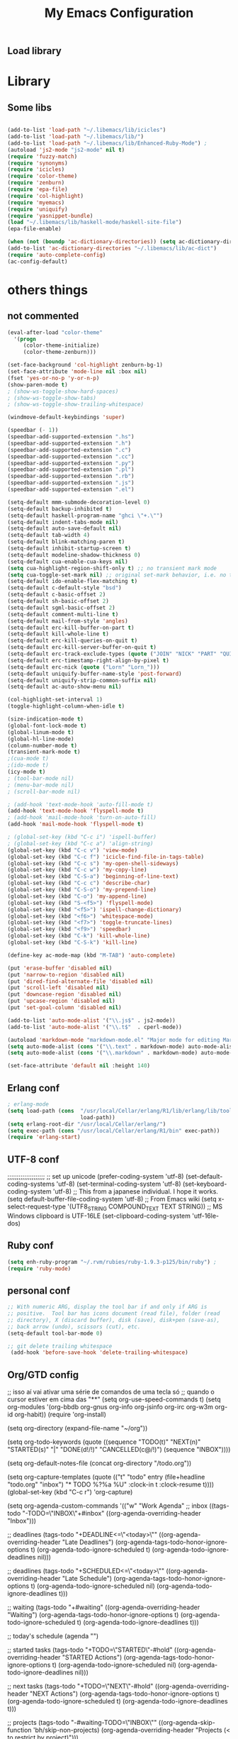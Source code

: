 ** Load library
#+TITLE: My Emacs Configuration
#+OPTIONS: toc:t
#+POSTID: 29
   #+DATE:
* Paths                                                            :noexport:
When emacs runs external utilities, it runs a bare shell without loading
init files like .bashrc, so you have to set the paths up manually.

I mostly use binaries installed in a perl build managed by [[http://search.cpan.org/dist/App-perlbrew/][perlbrew]] and the
binaries installed by [[http://www.macports.org/][macports]], the following settings have worked for me so
far:

#+begin_src emacs-lisp
  (setenv "PATH"
          (mapconcat 'identity
                     (mapcar 'expand-file-name
                             '("~/perl5/perlbrew/bin"
                               "~/perl5/perlbrew/perls/current/bin"
                               "~/perl5/bin"
                               "~/bin"
                               "/opt/local/bin"
                               "/usr/local/bin"
                               "/usr/bin"
                               "/bin")
                             )
                     ":"))
  (add-to-list 'exec-path "/usr/local/bin")
  (add-to-list 'exec-path (expand-file-name "~/perl5/perlbrew/bin"))
  (add-to-list 'exec-path (expand-file-name "~/perl5/perlbrew/perls/current/bin"))
  (add-to-list 'exec-path "/opt/local/bin")
  (add-to-list 'exec-path (expand-file-name "~/bin"))
#+end_src

* Library
** Some libs
#+begin_src emacs-lisp

(add-to-list 'load-path "~/.libemacs/lib/icicles")
(add-to-list 'load-path "~/.libemacs/lib/")
(add-to-list 'load-path "~/.libemacs/lib/Enhanced-Ruby-Mode") ;
(autoload 'js2-mode "js2-mode" nil t)
(require 'fuzzy-match)
(require 'synonyms)
(require 'icicles)
(require 'color-theme)
(require 'zenburn)
(require 'epa-file)
(require 'col-highlight)
(require 'myemacs)
(require 'uniquify)
(require 'yasnippet-bundle)
(load "~/.libemacs/lib/haskell-mode/haskell-site-file")
(epa-file-enable)

(when (not (boundp 'ac-dictionary-directories)) (setq ac-dictionary-directories ()))
(add-to-list 'ac-dictionary-directories "~/.libemacs/lib/ac-dict")
(require 'auto-complete-config)
(ac-config-default)
#+end_src

* others things
** not commented
#+begin_src emacs-lisp
(eval-after-load "color-theme"
  '(progn
     (color-theme-initialize)
     (color-theme-zenburn)))

(set-face-background 'col-highlight zenburn-bg-1)
(set-face-attribute 'mode-line nil :box nil)
(fset 'yes-or-no-p 'y-or-n-p)
(show-paren-mode t)
; (show-ws-toggle-show-hard-spaces)
; (show-ws-toggle-show-tabs)
; (show-ws-toggle-show-trailing-whitespace)

(windmove-default-keybindings 'super)

(speedbar (- 1))
(speedbar-add-supported-extension ".hs")
(speedbar-add-supported-extension ".h")
(speedbar-add-supported-extension ".c")
(speedbar-add-supported-extension ".cc")
(speedbar-add-supported-extension ".py")
(speedbar-add-supported-extension ".pl")
(speedbar-add-supported-extension ".rb")
(speedbar-add-supported-extension ".js")
(speedbar-add-supported-extension ".el")

(setq-default mmm-submode-decoration-level 0)
(setq-default backup-inhibited t)
(setq-default haskell-program-name "ghci \"+.\"")
(setq-default indent-tabs-mode nil)
(setq-default auto-save-default nil)
(setq-default tab-width 4)
(setq-default blink-matching-paren t)
(setq-default inhibit-startup-screen t)
(setq-default modeline-shadow-thickness 0)
(setq-default cua-enable-cua-keys nil)
(setq cua-highlight-region-shift-only t) ;; no transient mark mode
(setq cua-toggle-set-mark nil) ;; original set-mark behavior, i.e. no transient-mark-mode
(setq-default ido-enable-flex-matching t)
(setq-default c-default-style "bsd")
(setq-default c-basic-offset 2)
(setq-default sh-basic-offset 2)
(setq-default sgml-basic-offset 2)
(setq-default comment-multi-line t)
(setq-default mail-from-style 'angles)
(setq-default erc-kill-buffer-on-part t)
(setq-default kill-whole-line t)
(setq-default erc-kill-queries-on-quit t)
(setq-default erc-kill-server-buffer-on-quit t)
(setq-default erc-track-exclude-types (quote ("JOIN" "NICK" "PART" "QUIT" "MODE" "324" "329" "332" "333" "353" "477")))
(setq-default erc-timestamp-right-align-by-pixel t)
(setq-default erc-nick (quote ("Lorn" "Lorn_")))
(setq-default uniquify-buffer-name-style 'post-forward)
(setq-default uniquify-strip-common-suffix nil)
(setq-default ac-auto-show-menu nil)

(col-highlight-set-interval 1)
(toggle-highlight-column-when-idle t)

(size-indication-mode t)
(global-font-lock-mode t)
(global-linum-mode t)
(global-hl-line-mode)
(column-number-mode t)
(transient-mark-mode t)
;(cua-mode t)
;(ido-mode t)
(icy-mode t)
; (tool-bar-mode nil)
; (menu-bar-mode nil)
; (scroll-bar-mode nil)

; (add-hook 'text-mode-hook 'auto-fill-mode t)
(add-hook 'text-mode-hook 'flyspell-mode t)
; (add-hook 'mail-mode-hook 'turn-on-auto-fill)
(add-hook 'mail-mode-hook 'flyspell-mode t)

; (global-set-key (kbd "C-c i") 'ispell-buffer)
; (global-set-key (kbd "C-c a") 'align-string)
(global-set-key (kbd "C-c v") 'view-mode)
(global-set-key (kbd "C-c f") 'icicle-find-file-in-tags-table)
(global-set-key (kbd "C-c s") 'my-open-shell-sideways)
(global-set-key (kbd "C-c w") 'my-copy-line)
(global-set-key (kbd "C-S-a") 'beginning-of-line-text)
(global-set-key (kbd "C-c c") 'describe-char)
(global-set-key (kbd "C-S-o") 'my-prepend-line)
(global-set-key (kbd "C-o") 'my-append-line)
(global-set-key (kbd "S-<f5>") 'flyspell-mode)
(global-set-key (kbd "<f5>") 'ispell-change-dictionary)
(global-set-key (kbd "<f6>") 'whitespace-mode)
(global-set-key (kbd "<f7>") 'toggle-truncate-lines)
(global-set-key (kbd "<f9>") 'speedbar)
(global-set-key (kbd "C-k") 'kill-whole-line)
(global-set-key (kbd "C-S-k") 'kill-line)

(define-key ac-mode-map (kbd "M-TAB") 'auto-complete)

(put 'erase-buffer 'disabled nil)
(put 'narrow-to-region 'disabled nil)
(put 'dired-find-alternate-file 'disabled nil)
(put 'scroll-left 'disabled nil)
(put 'downcase-region 'disabled nil)
(put 'upcase-region 'disabled nil)
(put 'set-goal-column 'disabled nil)

(add-to-list 'auto-mode-alist '("\\.js$" . js2-mode))
(add-to-list 'auto-mode-alist '("\\.t$"  . cperl-mode))

(autoload 'markdown-mode "markdown-mode.el" "Major mode for editing Markdown files" t)
(setq auto-mode-alist (cons '("\\.text" . markdown-mode) auto-mode-alist))
(setq auto-mode-alist (cons '("\\.markdown" . markdown-mode) auto-mode-alist))

(set-face-attribute 'default nil :height 140)
#+end_src

** Erlang conf
#+begin_src emacs-lisp
; erlang-mode
(setq load-path (cons  "/usr/local/Cellar/erlang/R1/lib/erlang/lib/tools/emacs"
                       load-path))
(setq erlang-root-dir "/usr/local/Cellar/erlang/")
(setq exec-path (cons "/usr/local/Cellar/erlang/R1/bin" exec-path))
(require 'erlang-start)
#+end_src
** UTF-8 conf
   ;;;;;;;;;;;;;;;;;;;;
   ;; set up unicode
   (prefer-coding-system       'utf-8)
   (set-default-coding-systems 'utf-8)
   (set-terminal-coding-system 'utf-8)
   (set-keyboard-coding-system 'utf-8)
   ;; This from a japanese individual.  I hope it works.
   (setq default-buffer-file-coding-system 'utf-8)
   ;; From Emacs wiki
   (setq x-select-request-type '(UTF8_STRING COMPOUND_TEXT TEXT STRING))
   ;; MS Windows clipboard is UTF-16LE
(set-clipboard-coding-system 'utf-16le-dos)
** Ruby conf
#+begin_src emacs-lisp
(setq enh-ruby-program "~/.rvm/rubies/ruby-1.9.3-p125/bin/ruby") ;
(require 'ruby-mode)
#+end_src
** personal conf
#+begin_src emacs-lisp
;; With numeric ARG, display the tool bar if and only if ARG is
;; positive.  Tool bar has icons document (read file), folder (read
;; directory), X (discard buffer), disk (save), disk+pen (save-as),
;; back arrow (undo), scissors (cut), etc.
(setq-default tool-bar-mode 0)

;; git delete trailing whitespace
 (add-hook 'before-save-hook 'delete-trailing-whitespace)
#+end_src

#+RESULTS:
| delete-trailing-whitespace |

** Org/GTD config
#+being_src emacs-lisp
;; isso aí vai ativar uma série de comandos de uma tecla só
;; quando o cursor estiver em cima das "**"
(setq org-use-speed-commands t)
(setq org-modules
      '(org-bbdb
        org-gnus
        org-info
        org-jsinfo
        org-irc
        org-w3m
        org-id
        org-habit))
(require 'org-install)

(setq org-directory (expand-file-name "~/org"))

(setq org-todo-keywords
      (quote ((sequence
               "TODO(t)"
               "NEXT(n)"
               "STARTED(s)"
               "|" "DONE(d!/!)" "CANCELLED(c@/!)")
              (sequence "INBOX"))))

(setq org-default-notes-file (concat org-directory "/todo.org"))

(setq org-capture-templates
      (quote
       (("t" "todo" entry (file+headline "todo.org" "inbox")
         "* TODO %?%a\n %U\n"
         :clock-in t
         :clock-resume t))))
(global-set-key (kbd "C-c r") 'org-capture)

(setq org-agenda-custom-commands
      '(("w" "Work Agenda"
         ;; inbox
         ((tags-todo "-TODO=\"INBOX\"+#inbox"
                     ((org-agenda-overriding-header "Inbox")))

          ;; deadlines
          (tags-todo "+DEADLINE<=\"<today>\""
                     ((org-agenda-overriding-header "Late Deadlines")
                      (org-agenda-tags-todo-honor-ignore-options t)
                      (org-agenda-todo-ignore-scheduled t)
                      (org-agenda-todo-ignore-deadlines nil)))

          ;; deadlines
          (tags-todo "+SCHEDULED<=\"<today>\""
                     ((org-agenda-overriding-header "Late Schedule")
                      (org-agenda-tags-todo-honor-ignore-options t)
                      (org-agenda-todo-ignore-scheduled nil)
                      (org-agenda-todo-ignore-deadlines t)))

          ;; waiting
          (tags-todo "+#waiting"
                     ((org-agenda-overriding-header "Waiting")
                      (org-agenda-tags-todo-honor-ignore-options t)
                      (org-agenda-todo-ignore-scheduled t)
                      (org-agenda-todo-ignore-deadlines t)))

          ;; today's schedule
          (agenda "")

          ;; started tasks
          (tags-todo "+TODO=\"STARTED\"-#hold"
                     ((org-agenda-overriding-header "STARTED Actions")
                      (org-agenda-tags-todo-honor-ignore-options t)
                      (org-agenda-todo-ignore-scheduled nil)
                            (org-agenda-todo-ignore-deadlines nil)))

          ;; next tasks
          (tags-todo "+TODO=\"NEXT\"-#hold"
                     ((org-agenda-overriding-header "NEXT Actions")
                      (org-agenda-tags-todo-honor-ignore-options t)
                      (org-agenda-todo-ignore-scheduled t)
                      (org-agenda-todo-ignore-deadlines t)))

          ;; projects
          (tags-todo "-#waiting-TODO=\"INBOX\""
                     ((org-agenda-skip-function 'bh/skip-non-projects)
                      (org-agenda-overriding-header
                        "Projects (< to restrict by project)")))

          ;; backlog
          (tags-todo "+TODO=\"TODO\"-#hold-#inbox"
                     ((org-agenda-overriding-header "Action Backlog")
                      (org-agenda-tags-todo-honor-ignore-options t)
                      (org-agenda-todo-ignore-scheduled t)
                      (org-agenda-todo-ignore-deadlines t))))
         ((org-agenda-filter-preset '("-#hold"))))

      ;; stuck projects revision agenda view
      ("#" "Stuck Projects"

        ;; stuck projects
       ((tags-todo "-#hold"
                   ((org-agenda-skip-function 'bh/skip-non-stuck-projects)
                    (org-agenda-overriding-header "Stuck Projects")))

        ;; action backlog
        (tags-todo "-#hold"
                   ((org-agenda-overriding-header "Action Backlog")))))

      ;; candidate tasks for archiving
      ("A" "Tasks to be Archived" tags "-#hold"
       ((org-agenda-overriding-header "Tasks to Archive")
        (org-agenda-skip-function 'bh/skip-non-archivable-tasks)))

      ;; held items for revision
      ("r" "Review Items" tags-todo "+#hold"
       ((org-agenda-todo-ignore-with-date nil)
        (org-agenda-todo-ignore-scheduled nil)
        (org-agenda-todo-ignore-deadlines nil)))))

(setq org-agenda-ndays 1)

(defun bh/clock-in-to-started (kw)
  "Switch task from TODO or NEXT to STARTED when clocking in.
Skips capture tasks and tasks with subtasks"
  (if (and (member (org-get-todo-state) (list "TODO" "NEXT"))
           (not (and (boundp 'org-capture-mode) org-capture-mode))
           (not (bh/is-project-p-with-open-subtasks)))
      "STARTED"))

;; Change task state to STARTED when clocking in
(setq org-clock-in-switch-to-state 'bh/clock-in-to-started)

(global-set-key "\C-ca" 'org-agenda)

(defun bh/is-project-p ()
  "Any task with a todo keyword subtask"
  (let ((has-subtask)
        (subtree-end (save-excursion (org-end-of-subtree t))))
    (save-excursion
      (forward-line 1)
      (while (and (not has-subtask)
                  (< (point) subtree-end)
                  (re-search-forward "^\*+ " subtree-end t))
        (when (member (org-get-todo-state) org-todo-keywords-1)
          (setq has-subtask t))))
    has-subtask))

(defun bh/is-project-p-with-open-subtasks ()
  "Any task with a todo keyword subtask"
  (let ((has-subtask)
        (subtree-end (save-excursion (org-end-of-subtree t))))
    (save-excursion
      (forward-line 1)
      (while (and (not has-subtask)
                  (< (point) subtree-end)
                  (re-search-forward "^\*+ " subtree-end t))
        (when (and
               (member (org-get-todo-state) org-todo-keywords-1)
               (not (member (org-get-todo-state) org-done-keywords)))
          (setq has-subtask t))))
    has-subtask))

(defun bh/skip-non-projects ()
  "Skip trees that are not projects"
  (let* ((subtree-end (save-excursion (org-end-of-subtree t))))
    (if (bh/is-project-p)
        nil
      subtree-end)))

(defun bh/skip-projects ()
  "Skip trees that are projects"
  (let* ((subtree-end (save-excursion (org-end-of-subtree t))))
    (if (bh/is-project-p)
        subtree-end
      nil)))

(defun bh/skip-non-stuck-projects ()
  "Skip trees that are not stuck projects"
  (let* ((subtree-end (save-excursion (org-end-of-subtree t)))
         (has-next (save-excursion
                     (forward-line 1)
                     (and (< (point) subtree-end)
                          (re-search-forward "^\\*+ \\(NEXT\\|STARTED\\) "
                                             subtree-end t)))))
    (if (and (bh/is-project-p) (not has-next))
        nil ; a stuck project, has subtasks but no next task
      subtree-end)))


(defun bh/skip-non-archivable-tasks ()
  "Skip trees that are not available for archiving"
  (let* ((subtree-end (save-excursion (org-end-of-subtree t)))
         (a-month-ago (* 60 60 24 31))
         (last-month (format-time-string
                      "%Y-%m-"
                      (time-subtract (current-time)
                                     (seconds-to-time a-month-ago))))
         (this-month (format-time-string "%Y-%m-" (current-time)))
         (subtree-is-current (save-excursion
                               (forward-line 1)
                               (and (< (point) subtree-end)
                                    (re-search-forward
                                     (concat last-month "\\|" this-month)
                                     subtree-end t)))))
    (if subtree-is-current
        subtree-end ; Has a date in this month or last month, skip it
      nil)))

(if (not (boundp 'ec/org-agenda-export))
    (setq org-agenda-files '("~/org")))

;; Agenda sorting functions
(setq org-agenda-cmp-user-defined 'bh/agenda-sort)

;; Sorting order for tasks on the agenda
(setq org-agenda-sorting-strategy
      (quote ((agenda time-up priority-down habit-up user-defined-up
                      effort-up category-up)
              (todo priority-down category-up)
              (tags priority-down category-up))))

(defun bh/agenda-sort (a b)
  "Sorting strategy for agenda items.
Late deadlines first, then scheduled, then non-late deadlines"
  (let (result num-a num-b)
    (cond
     ; time specific items are already sorted first by org-agenda-sorting-strategy

     ; late deadlines
     ((bh/agenda-sort-test-num 'bh/is-late-deadline '< a b))

     ; deadlines for today
     ((bh/agenda-sort-test 'bh/is-due-deadline a b))

     ; pending deadlines
     ((bh/agenda-sort-test-num 'bh/is-pending-deadline '< a b))

     ; late scheduled items
     ((bh/agenda-sort-test-num 'bh/is-scheduled-late '> a b))

     ; scheduled items for today
     ((bh/agenda-sort-test 'bh/is-scheduled-today a b))

     ; non-deadline and non-scheduled items
     ((bh/agenda-sort-test 'bh/is-not-scheduled-or-deadline a b))

     ; finally default to unsorted
     (t (setq result nil))
     )
    result))

(defmacro bh/agenda-sort-test (fn a b)
  "Test for agenda sort"
  `(cond
    ; if both match leave them unsorted
    ((and (apply ,fn (list ,a))
          (apply ,fn (list ,b)))
     (setq result nil))
    ; if a matches put a first
    ((apply ,fn (list ,a))
     ; if b also matches leave unsorted
     (if (apply ,fn (list ,b))
         (setq result nil)
       (setq result -1)))
    ; otherwise if b matches put b first
    ((apply ,fn (list ,b))
     (setq result 1))
    ; if none match leave them unsorted
    (t nil)))

(defmacro bh/agenda-sort-test-num (fn compfn a b)
  `(cond
    ((apply ,fn (list ,a))
     (setq num-a (string-to-number (match-string 1 ,a)))
     (if (apply ,fn (list ,b))
         (progn
           (setq num-b (string-to-number (match-string 1 ,b)))
           (setq result (if (apply ,compfn (list num-a num-b))
                            -1
                          1)))
       (setq result -1)))
    ((apply ,fn (list ,b))
     (setq result 1))
    (t nil)))

(defun bh/is-not-scheduled-or-deadline (date-str)
  (and (not (bh/is-deadline date-str))
       (not (bh/is-scheduled date-str))))

(defun bh/is-due-deadline (date-str)
  (string-match "Deadline:" date-str))

(defun bh/is-late-deadline (date-str)
  (string-match "In *\\(-.*\\)d\.:" date-str))

(defun bh/is-pending-deadline (date-str)
  (string-match "In \\([^-]*\\)d\.:" date-str))

(defun bh/is-deadline (date-str)
  (or (bh/is-due-deadline date-str)
      (bh/is-late-deadline date-str)
      (bh/is-pending-deadline date-str)))

(defun bh/is-scheduled (date-str)
  (or (bh/is-scheduled-today date-str)
      (bh/is-scheduled-late date-str)))

(defun bh/is-scheduled-today (date-str)
  (string-match "Scheduled:" date-str))

(defun bh/is-scheduled-late (date-str)
  (string-match "Sched\.\\(.*\\)x:" date-str))

(setq org-timeline-show-empty-dates nil)
(setq org-enforce-todo-dependencies t)

(setq org-agenda-dim-blocked-tasks t)

(setq org-agenda-log-mode-items (quote (clock)))

(setq org-agenda-include-diary t)

(setq org-agenda-repeating-timestamp-show-all t)
(setq org-agenda-show-all-dates t)
(setq org-agenda-start-on-weekday nil)
(setq org-agenda-use-time-grid t)

(setq org-agenda-tags-column -102)

(setq org-habit-following-days 7)
(setq org-habit-preceding-days 21)
(setq org-global-properties
             '(("Effort_ALL". "0 0:10 0:30 1:00 2:00 3:00 4:00")))

; allow refiling into up to 5 levels of the headline trees in all org files
(setq org-refile-targets
      (quote ((org-agenda-files :maxlevel . 5) (nil :maxlevel . 5))))

; Targets start with the file name - allows creating level 1 tasks
(setq org-refile-use-outline-path (quote file))

; Targets complete in steps so we start with filename
; TAB shows the next level of targets etc
(setq org-outline-path-complete-in-steps t)
#+end_src
* Org-moode
** mobileapp
#+begin_src emacs-lisp
;; Set to the location of your Org files on your local system
(setq org-directory "~/org")
;; Set to the name of the file where new notes will be stored
(setq org-mobile-inbox-for-pull "~/todo.org")
;; Set to <your Dropbox root directory>/MobileOrg.
(setq org-mobile-directory "~/Dropbox/MobileOrg")
#+end_src
